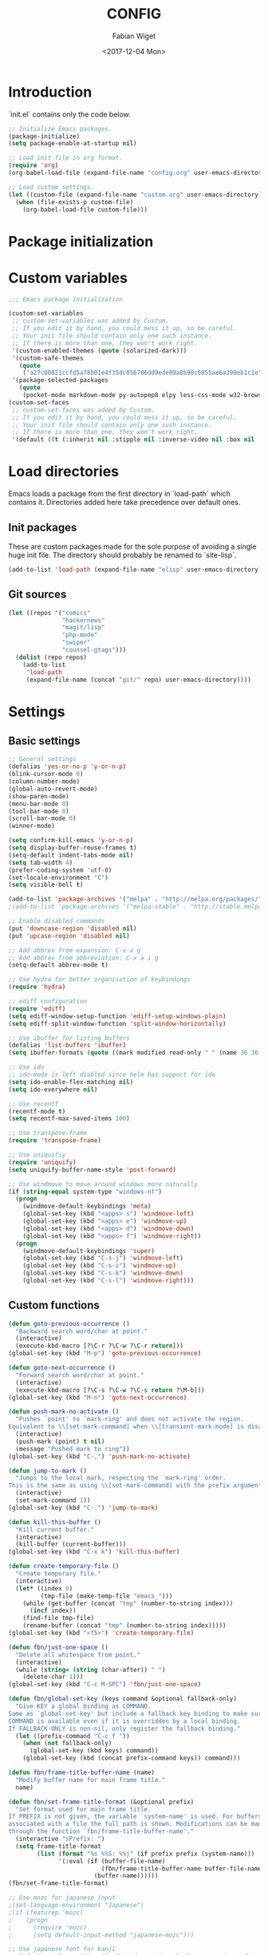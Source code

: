 #+TITLE: CONFIG
#+DATE: <2017-12-04 Mon>
#+AUTHOR: Fabian Wiget

* Introduction
  :PROPERTIES:
  :STARTUP:  lj
  :END:

  `init.el` contains only the code below.
  
#+BEGIN_SRC emacs-lisp :tangle no
  ;; Initialize Emacs packages.
  (package-initialize)
  (setq package-enable-at-startup nil)

  ;; Load init file in org format.
  (require 'org)
  (org-babel-load-file (expand-file-name "config.org" user-emacs-directory))

  ;; Load custom settings.
  (let ((custom-file (expand-file-name "custom.org" user-emacs-directory)))
    (when (file-exists-p custom-file)
      (org-babel-load-file custom-file)))
#+END_SRC

* Package initialization

* Custom variables

#+BEGIN_SRC emacs-lisp
  ;;; Emacs package initialization

  (custom-set-variables
   ;; custom-set-variables was added by Custom.
   ;; If you edit it by hand, you could mess it up, so be careful.
   ;; Your init file should contain only one such instance.
   ;; If there is more than one, they won't work right.
   '(custom-enabled-themes (quote (solarized-dark)))
   '(custom-safe-themes
     (quote
      ("a27c00821ccfd5a78b01e4f35dc056706dd9ede09a8b90c6955ae6a390eb1c1e" "8aebf25556399b58091e533e455dd50a6a9cba958cc4ebb0aab175863c25b9a4" default)))
   '(package-selected-packages
     (quote
      (pocket-mode markdown-mode py-autopep8 elpy less-css-mode w32-browser undo-tree transpose-frame sqlplus solarized-theme smart-mode-line php-mode php-eldoc packed helm-w3m helm-gtags grep-a-lot ggtags geben flycheck fill-column-indicator f epc emms dired+ counsel-projectile ace-window ac-helm))))
  (custom-set-faces
   ;; custom-set-faces was added by Custom.
   ;; If you edit it by hand, you could mess it up, so be careful.
   ;; Your init file should contain only one such instance.
   ;; If there is more than one, they won't work right.
   '(default ((t (:inherit nil :stipple nil :inverse-video nil :box nil :strike-through nil :overline nil :underline nil :slant normal :weight normal :height 100 :width normal :foundry "unknown" :family "DejaVu Sans Mono")))))
#+END_SRC

* Load directories

  Emacs loads a package from the first directory in `load-path` which contains it. Directories
  added here take precedence over default ones.

** Init packages

   These are custom packages made for the sole purpose of avoiding a single huge init file.
   The directory should probably be renamed to `site-lisp`.

#+BEGIN_SRC emacs-lisp
  (add-to-list 'load-path (expand-file-name "elisp" user-emacs-directory))
#+END_SRC

** Git sources

#+BEGIN_SRC emacs-lisp
  (let ((repos '("comics"
                 "hackernews"
                 "magit/lisp"
                 "php-mode"
                 "swiper"
                 "counsel-gtags")))
    (dolist (repo repos)
      (add-to-list
       'load-path
       (expand-file-name (concat "git/" repo) user-emacs-directory))))
#+END_SRC

* Settings
** Basic settings

#+BEGIN_SRC emacs-lisp
  ;; General settings
  (defalias 'yes-or-no-p 'y-or-n-p)
  (blink-cursor-mode 0)
  (column-number-mode)
  (global-auto-revert-mode)
  (show-paren-mode)
  (menu-bar-mode 0)
  (tool-bar-mode 0)
  (scroll-bar-mode 0)
  (winner-mode)

  (setq confirm-kill-emacs 'y-or-n-p)
  (setq display-buffer-reuse-frames t)
  (setq-default indent-tabs-mode nil)
  (setq tab-width 4)
  (prefer-coding-system 'utf-8)
  (set-locale-environment "C")
  (setq visible-bell t)

  (add-to-list 'package-archives '("melpa" . "http://melpa.org/packages/"))
  ;(add-to-list 'package-archives '("melpa-stable" . "http://stable.melpa.org/packages/"))

  ;; Enable disabled commands
  (put 'downcase-region 'disabled nil)
  (put 'upcase-region 'disabled nil)

  ;; Add abbrev from expansion: C-x a g
  ;; Add abbrev from abbreviation: C-x a i g
  (setq-default abbrev-mode t)

  ;; Use hydra for better organisation of keybindings
  (require 'hydra)

  ;; ediff configuration
  (require 'ediff)
  (setq ediff-window-setup-function 'ediff-setup-windows-plain)
  (setq ediff-split-window-function 'split-window-horizontally)

  ;; Use ibuffer for listing buffers
  (defalias 'list-buffers 'ibuffer)
  (setq ibuffer-formats (quote ((mark modified read-only " " (name 36 36 :left :elide) " " (size 9 -1 :right) " " (mode 20 20 :left :elide) " " filename-and-process) (mark " " (name 16 -1) " " filename))))

  ;; Use ido
  ;; ido-mode is left diabled since helm has support for ido
  (setq ido-enable-flex-matching nil)
  (setq ido-everywhere nil)

  ;; Use recentf
  (recentf-mode t)
  (setq recentf-max-saved-items 100)

  ;; Use transpose-frame
  (require 'transpose-frame)

  ;; Use uniquifiy
  (require 'uniquify)
  (setq uniquify-buffer-name-style 'post-forward)

  ;; Use windmove to move around windows more naturally
  (if (string-equal system-type "windows-nt")
    (progn
      (windmove-default-keybindings 'meta)
      (global-set-key (kbd "<apps> s") 'windmove-left)
      (global-set-key (kbd "<apps> e") 'windmove-up)
      (global-set-key (kbd "<apps> d") 'windmove-down)
      (global-set-key (kbd "<apps> f") 'windmove-right))
    (progn
      (windmove-default-keybindings 'super)
      (global-set-key (kbd "C-s-j") 'windmove-left)
      (global-set-key (kbd "C-s-i") 'windmove-up)
      (global-set-key (kbd "C-s-k") 'windmove-down)
      (global-set-key (kbd "C-s-l") 'windmove-right)))
#+END_SRC

** Custom functions

#+BEGIN_SRC emacs-lisp
  (defun goto-previous-occurrence ()
    "Backward search word/char at point."
    (interactive)
    (execute-kbd-macro [?\C-r ?\C-w ?\C-r return]))
  (global-set-key (kbd "M-p") 'goto-previous-occurrence)

  (defun goto-next-occurrence ()
    "Forward search word/char at point."
    (interactive)
    (execute-kbd-macro [?\C-s ?\C-w ?\C-s return ?\M-b]))
  (global-set-key (kbd "M-n") 'goto-next-occurrence)

  (defun push-mark-no-activate ()
    "Pushes `point' to `mark-ring' and does not activate the region.
  Equivalent to \\[set-mark-command] when \\[transient-mark-mode] is disabled."
    (interactive)
    (push-mark (point) t nil)
    (message "Pushed mark to ring"))
  (global-set-key (kbd "C-,") 'push-mark-no-activate)

  (defun jump-to-mark ()
    "Jumps to the local mark, respecting the `mark-ring' order.
  This is the same as using \\[set-mark-command] with the prefix argument."
    (interactive)
    (set-mark-command 1))
  (global-set-key (kbd "C-.") 'jump-to-mark)

  (defun kill-this-buffer ()
    "Kill current buffer."
    (interactive) 
    (kill-buffer (current-buffer)))
  (global-set-key (kbd "C-x k") 'kill-this-buffer)

  (defun create-temporary-file ()
    "Create temporary file."
    (interactive)
    (let* ((index 0)
           (tmp-file (make-temp-file "emacs_")))
      (while (get-buffer (concat "tmp" (number-to-string index)))
        (incf index))
      (find-file tmp-file)
      (rename-buffer (concat "tmp" (number-to-string index)))))
  (global-set-key (kbd "<f5>") 'create-temporary-file)

  (defun fbn/just-one-space ()
    "Delete all whitespace from point."
    (interactive)
    (while (string= (string (char-after)) " ")
      (delete-char 1)))
  (global-set-key (kbd "C-c M-SPC") 'fbn/just-one-space)

  (defun fbn/global-set-key (keys command &optional fallback-only)
    "Give KEY a global binding as COMMAND.
  Same as `global-set-key' but include a fallback key binding to make sure
  COMMAND is available even if it is overridden by a local binding.
  If FALLBACK-ONLY is non-nil, only register the fallback binding."
    (let ((prefix-command "C-c f "))
      (when (not fallback-only)
        (global-set-key (kbd keys) command))
      (global-set-key (kbd (concat prefix-command keys)) command)))

  (defun fbn/frame-title-buffer-name (name)
    "Modify buffer name for main frame title."
    name)

  (defun fbn/set-frame-title-format (&optional prefix)
    "Set format used for main frame title.
  If PREFIX is not given, the variable `system-name' is used. For buffers
  associated with a file the full path is shown. Modifications can be made
  through the function `fbn/frame-title-buffer-name'."
    (interactive "sPrefix: ")
    (setq frame-title-format
          (list (format "%s %%S: %%j" (if prefix prefix (system-name)))
                '(:eval (if (buffer-file-name)
                            (fbn/frame-title-buffer-name buffer-file-name)
                          (buffer-name))))))
  (fbn/set-frame-title-format)

  ;; Use mozc for japanese input
  ;(set-language-environment "Japanese")
  ;(if (featurep 'mozc)
  ;    (progn
  ;      (require 'mozc)
  ;      (setq default-input-method "japanese-mozc")))

  ;; Use japanese font for kanji
  ;; Unfortunately, setting the font does not work when emacs is used in daemon
  ;; mode. We therefore use a function, so we can call it later in case the font
  ;; has not been set correctly.
  (defun fbn/set-jp-font ()
    (interactive)
    (set-fontset-font "fontset-default" 'japanese-jisx0208
                      (font-spec :family "Source Han Sans JP" :size 14)))
  (fbn/set-jp-font)
#+END_SRC

** General packages
*** ace
#+BEGIN_SRC emacs-lisp
  (require 'ace-window)
  (global-set-key (kbd "C-x o") 'ace-window)
  (fbn/global-set-key "M-o" 'ace-window)
  (fbn/global-set-key "C-u M-o"
                      (lambda() (interactive)
                        (let ((current-prefix-arg '(4)))
                          (call-interactively 'ace-window)))
                      t)

  (setq aw-keys '(?a ?s ?d ?f ?g ?h ?j ?k ?l))
  (setq aw-scope 'frame)
#+END_SRC
*** auto-complete
#+BEGIN_SRC emacs-lisp
  (require 'auto-complete-config)
  (ac-config-default)
  (setq ac-auto-start nil)
  ;(add-to-list 'ac-dictionary-directories "~/.emacs.d/elpa/auto-complete-20150618.1949/dict")
  (setq ac-sources '(ac-source-abbrev ac-source-dictionary ac-source-words-in-same-mode-buffers))
  ;(defun ac-common-setup ()
  ;  (setq ac-sources '(ac-source-abbrev  ac-source-dictionary ac-source-words-in-same-mode-buffers)))
  (define-key ac-mode-map (kbd "M-TAB") 'auto-complete) ; aka C-M-i
#+END_SRC
*** avy
#+BEGIN_SRC emacs-lisp
  (require 'avy)
  (global-set-key (kbd "C-c SPC") 'avy-goto-char)
  (global-set-key (kbd "C-c C-SPC") 'avy-goto-word-or-subword-1)
  (global-set-key (kbd "M-g g") 'avy-goto-line)
  (global-set-key (kbd "M-g M-g") 'avy-goto-line)

  (define-key isearch-mode-map (kbd "M-g") 'avy-isearch)
#+END_SRC
*** comics
#+BEGIN_SRC emacs-lisp
  (require 'comics)
#+END_SRC
*** dired
#+BEGIN_SRC emacs-lisp
  (require 'dired+)

  ;; Adjust dired functions for locate-mode
  ;; This does not work out of the box for windows
  (when (string-equal system-type "windows-nt")
    (require 'dired)
    (defadvice dired-get-filename (before fbn/dired-get-filename-advise activate)
      "Locate lists full paths, therefore we always want the filename on each line to be
  interpreted verbatim."
      (if (equal major-mode 'locate-mode)
          (ad-set-arg 0 'verbatim))))
#+END_SRC
*** emms
#+BEGIN_SRC emacs-lisp :tangle no
  (require 'emms-setup)
  (emms-all)
  (emms-default-players)

  ;(setq emms-info-asynchronously nil)
  ;     (setq emms-playlist-buffer-name "*Music*")
  (setq emms-source-file-directory-tree-function 'emms-source-file-directory-tree-find)
  (setq emms-source-file-default-directory "~/Music/")
  (global-set-key (kbd "<f7>") 'emms-smart-browse)
  (setq emms-info-mp3info-program-name "mp3infov2")

  ;; Add disc number to arguments otherwise the sort order is not
  ;; correct for albums with multiple discs
  (let ((tail (cdr emms-info-mp3find-arguments)))
    (setcar tail (concat (car tail) "info-discnumber=%d\\n"))
    (setcdr emms-info-mp3find-arguments tail))
  emms-info-mp3find-arguments

  (define-key emms-browser-mode-map (kbd "g") 'fbn/emms-browser-info-reload)
  (define-key emms-playlist-mode-map (kbd "g") 'fbn/emms-playlist-info-reload)

  (defun fbn/emms-browser-info-reload ()
    (interactive)
    (fbn/emms-info-reload (emms-browser-tracks-at-point)))

  (defun fbn/emms-playlist-info-reload ()
    (interactive)
    (fbn/emms-info-reload (list (emms-playlist-track-at))))
  
  (defun fbn/emms-info-reload (tracks)
    (mapc (lambda (track)
            (let ((filename (emms-track-name track)))
              (emms-cache-del filename)
              (emms-add-file filename)))
          tracks))
#+END_SRC
*** flycheck
#+BEGIN_SRC emacs-lisp
  (require 'flycheck)
  (setq flycheck-check-syntax-automatically '(save))
  (setq flycheck-highlighting-mode 'lines)
#+END_SRC
*** ggtags
#+BEGIN_SRC emacs-lisp
  ;; Dropped in favor of counsel-gtags
  ;(require 'ggtags)
  ;(setq ggtags-global-abbreviate-filename 70)
  ;(setq ggtags-global-ignore-case t)
  ;(setq ggtags-oversize-limit 1048576)
#+END_SRC
*** grep-a-lot
#+BEGIN_SRC emacs-lisp
  (require 'grep-a-lot)
  (grep-a-lot-setup-keys)

  ;; Append search string to buffer name
  (let ((regexp grep-a-lot-buffer-name-regexp))
    ;; Change regular expression in order to keep grep-a-lot from recognizing its buffers
    (if (equal (substring regexp -1) "$")
        (setq regexp (substring regexp 0 -1)))
    (setq grep-a-lot-buffer-name-regexp (concat regexp ".*$")))
  (defmacro fbn/grep-a-lot-advise (func)
    "Advise a grep-like function FUNC to include the search string in its buffer name."
    (let ((name (make-symbol (concat "fbn/" (symbol-name func) "-advise"))))
      `(defadvice ,func (after ,name activate)
         "Append search string used for grep to buffer name"
         (let ((search-string (ad-get-arg 0))
               (grep-buffer (grep-a-lot-last-buffer)))
           (with-current-buffer grep-buffer
             (rename-buffer (concat (buffer-name grep-buffer) "|" search-string)))))))
  (fbn/grep-a-lot-advise grep)
  (fbn/grep-a-lot-advise lgrep)
  (fbn/grep-a-lot-advise rgrep)
#+END_SRC
*** hackernews
#+BEGIN_SRC emacs-lisp
  (require 'hackernews)
  (setq hackernews-top-story-limit 25)
#+END_SRC
*** helm
#+BEGIN_SRC emacs-lisp
  (require 'helm-config)
  ;(helm-mode t)
  (setq helm-buffers-fuzzy-matching t)
  ;(setq helm-buffer-max-length 36)
  (setq helm-ff-file-name-history-use-recentf t)
  (setq helm-move-to-line-cycle-in-source t)
  (setq helm-quick-update t)
  (setq helm-scroll-amount 8)
  (setq helm-split-window-in-side-p t)

  ;; Keybindings
  ;(global-set-key (kbd "M-x") 'helm-M-x)
  ;;(global-set-key (kbd "C-x b") 'helm-buffers-list)
  ;(global-set-key (kbd "C-x b") 'helm-mini)
  ;(global-set-key (kbd "C-x C-f") 'helm-find-files)
  ;; Switch TAB und C-z
  ;(define-key helm-map (kbd "TAB") 'helm-execute-persistent-action)
  ;(define-key helm-map (kbd "C-i") 'helm-execute-persistent-action) ; make TAB work in terminal
  ;(define-key helm-map (kbd "C-z") 'helm-select-action)
  ;; C-o is helm-next-source
  ;(define-key helm-map (kbd "M-o") 'helm-previous-source)

  ;; History functions
  ;(require 'helm-eshell)
  ;(defun fbn/eshell-mode-hook ()
  ;  (define-key eshell-mode-map (kbd "C-c C-l")  'helm-eshell-history))
  ;(add-hook 'eshell-mode-hook 'fbn/eshell-mode-hook)
  ;(define-key shell-mode-map (kbd "C-c C-l") 'helm-comint-input-ring)
  ;(define-key minibuffer-local-map (kbd "C-c C-l") 'helm-minibuffer-history)

  ;; helm for auto-complete
  (require 'ac-helm)
  (define-key ac-mode-map (kbd "M-i") 'ac-complete-with-helm)

  ;; helm-do-grep was considered useless and thus deleted. I still think
  ;; it is pretty useful, since it is much faster to invoke than doing
  ;; helm-find-files or friends and select the grep action.
  (defun fbn/helm-do-grep ()
    "Preconfigured helm for grep.
  Contrarily to Emacs `grep', no default directory is given, but
  the full path of candidates in ONLY.
  That allow to grep different files not only in `default-directory' but anywhere
  by marking them (C-<SPACE>). If one or more directory is selected
  grep will search in all files of these directories.
  You can also use wildcard in the base name of candidate.
  If a prefix arg is given use the -r option of grep (recurse).
  The prefix arg can be passed before or after start file selection.
  See also `helm-do-grep-1'."
    (interactive)
    (require 'helm-mode)
    (let* ((preselection (buffer-file-name (current-buffer)))
           (only    (helm-read-file-name
                     "Search in file(s): "
                     :marked-candidates t
                     :preselect (if (and preselection
                                         helm-ff-transformer-show-only-basename)
                                    (helm-basename preselection)
                                  preselection)))
           (prefarg (or current-prefix-arg helm-current-prefix-arg)))
      (helm-do-grep-1 only prefarg)))

  ;; helm-multi-occur was deleted as well...
  (defun fbn/helm-multi-occur ()
    "Preconfigured helm for multi occur.
  With a prefix arg, reverse the behavior of
  `helm-moccur-always-search-in-current'.
  The prefix arg can be set before calling
  `helm-multi-occur-from-isearch' or during the buffer selection."
    (interactive)
    (let ((buf-list (helm-comp-read "Buffers: "
                                     (helm-buffer-list)
                                     :name "Occur in buffer(s)"
                                     :marked-candidates t))
          (helm-moccur-always-search-in-current
           (if (or current-prefix-arg
                    helm-current-prefix-arg)
                (not helm-moccur-always-search-in-current)
              helm-moccur-always-search-in-current)))
      (helm-multi-occur-1 buf-list)))

  ;; helm-gtags
  (require 'helm-gtags)
  (require 's)
  (setq helm-gtags-ignore-case t)
  (setq helm-gtags-auto-update t)
  (setq helm-gtags-use-input-at-cursor t)
  (setq helm-gtags-maximum-candidates 1000)
  (eval-after-load "helm-gtags"
    '(progn
       (define-key helm-gtags-mode-map (kbd "M-.") 'helm-gtags-dwim)
       (define-key helm-gtags-mode-map (kbd "M-]") 'helm-gtags-find-rtag)
       (define-key helm-gtags-mode-map (kbd "C-M-.") 'helm-gtags-select)
       (define-key helm-gtags-mode-map (kbd "C-c M-p") 'helm-gtags-previous-history)
       (define-key helm-gtags-mode-map (kbd "C-c M-n") 'helm-gtags-next-history)
       (define-key helm-gtags-mode-map (kbd "C-c M-?") 'fbn/helm-gtags-show-definition)))

  ;; Add function to show definition
  (defvar fbn/helm-gtags-definitions-first-call t)

  ;; Error signal if there is only a single definition available
  (define-error 'fbn/helm-gtags--error-single-definition "There is only a single definition available")

  (defun fbn/helm-gtags-show-definition (tag)
    "Display function definition.
  If there is only a single interface available when this function is invoked,
  the interface will be displayed in the echo-area. Otherwise a normal helm
  buffer is opened."
    (interactive
     (list (helm-gtags--read-tagname 'tag)))
    (setq fbn/helm-gtags-definitions-first-call t)
    (unwind-protect
        (progn
          (advice-add 'helm :around #'fbn/helm/disable-action-at-once-if-one)
          (condition-case data
              (helm-gtags--common '(fbn/helm-source-gtags-definitions) tag)
            (fbn/helm-gtags--error-single-definition
             (let (message-log-max)
               (message "%s" (cadr data))))))
      (advice-remove 'helm #'fbn/helm/disable-action-at-once-if-one)))

  (defvar fbn/helm-source-gtags-definitions
    (helm-build-in-buffer-source "Display definitions"
      :init 'fbn/helm-gtags--definitions-init
      :candidate-number-limit helm-gtags-maximum-candidates
      :filtered-candidate-transformer 'fbn/helm-gtags--definitions-transformer
      :real-to-display 'helm-gtags--candidate-transformer
      :persistent-action 'helm-gtags--persistent-action
      :fuzzy-match helm-gtags-fuzzy-match
      :action helm-gtags--find-file-action))

  (defun fbn/helm-gtags--definitions-init (&optional input)
    (helm-gtags--exec-global-command 'tag input))

  (defun fbn/helm-gtags--definitions-transformer (candidates source)
    "Throw signal if the function interface is the same for all entries."
    (if fbn/helm-gtags-definitions-first-call
        (progn
          (let ((unique-candidates (make-hash-table :test 'equal))
                (unique-value))
            (mapcar (lambda (entry)
                      (let* ((separator ":")
                             (value (cdr entry))
                             (parts (split-string value separator))
                             (removed-parts (s-concat (s-join separator (butlast parts 1)) separator)))
                        (setq value (s-replace removed-parts "" value))
                        (puthash value t unique-candidates)
                        (setq unique-value (s-replace removed-parts "" (car entry))))) candidates)
            (if (eq (hash-table-count unique-candidates) 1)
                (signal 'fbn/helm-gtags--error-single-definition (list (s-trim unique-value)))))))
    (setq fbn/helm-gtags-definitions-first-call nil)
    (car (list candidates)))

  (defun fbn/helm/disable-action-at-once-if-one (orig-fun &rest plist)
    "Advice for helm to not execute the action in case there is only one entry available."
    (let ((helm-execute-action-at-once-if-one nil))
      (apply orig-fun plist)))
#+END_SRC
*** ivy
#+BEGIN_SRC emacs-lisp
  (require 'swiper)

  (ivy-mode 1)
  (counsel-mode 1)
  (setq ivy-use-virtual-buffers t)
  (setq ivy-count-format "(%d/%d) ")
  (setq ivy-height 11)
  (setq ivy-use-selectable-prompt t)

  (global-set-key (kbd "C-M-s") 'swiper)
  (define-key isearch-mode-map (kbd "M-i") 'swiper-from-isearch)
  (global-set-key (kbd "M-y") 'counsel-yank-pop)
  (fbn/global-set-key "C-c C-r" 'ivy-resume)
  ;(global-set-key (kbd "<f6>") 'ivy-resume)
  (global-set-key (kbd "M-x") 'counsel-M-x)
  (global-set-key (kbd "C-x C-f") 'counsel-find-file)
  ;(global-set-key (kbd "<f1> l") 'counsel-load-library)
  ;(global-set-key (kbd "<f2> i") 'counsel-info-lookup-symbol)
  ;(global-set-key (kbd "<f2> u") 'counsel-unicode-char)
  ;(global-set-key (kbd "C-c g") 'counsel-git)
  ;(global-set-key (kbd "C-c j") 'counsel-git-grep)
  ;(global-set-key (kbd "C-c k") 'counsel-ag)
  ;(global-set-key (kbd "C-x l") 'counsel-locate)
  ;(global-set-key (kbd "C-S-o") 'counsel-rhythmbox)

  (setq magit-completing-read-function 'ivy-completing-read)
  (setq projectile-completion-system 'ivy)

  (require 'org)
  (setq counsel-org-goto-display-style 'path)
  (setq counsel-org-goto-separator " ➜ ")
  (setq counsel-org-goto-face-style 'org)
  (setq counsel-org-goto-display-tags nil)
  (setq counsel-org-goto-display-todo t)
  (define-key org-mode-map (kbd "C-c C-j") 'counsel-org-goto)
  (define-key org-mode-map (kbd "C-u C-c C-j") 'counsel-org-goto-all)

  (require 'counsel-gtags)
  (setq counsel-gtags-ignore-case t)
  (setq counsel-gtags-auto-update t)
  (setq counsel-gtags-use-input-at-point nil)
  (with-eval-after-load 'counsel-gtags
    (define-key counsel-gtags-mode-map (kbd "M-.") 'counsel-gtags-dwim)
    (define-key counsel-gtags-mode-map (kbd "M-]") 'counsel-gtags-find-reference)
    (define-key counsel-gtags-mode-map (kbd "C-M-.") 'counsel-gtags-find-definition)
    (define-key counsel-gtags-mode-map (kbd "C-c M-d") 'counsel-gtags-find-definition)
    (define-key counsel-gtags-mode-map (kbd "C-c M-r") 'counsel-gtags-find-reference)
    (define-key counsel-gtags-mode-map (kbd "C-c M-s") 'counsel-gtags-find-symbol)
    (define-key counsel-gtags-mode-map (kbd "C-c M-f") 'counsel-gtags-find-file)
    (define-key counsel-gtags-mode-map (kbd "C-c M-p") 'counsel-gtags-go-backward)
    (define-key counsel-gtags-mode-map (kbd "C-c M-n") 'counsel-gtags-go-forward)
  ;  (define-key counsel-gtags-mode-map (kbd "C-c M-?") 'fbn/helm-gtags-show-definition)
  )
#+END_SRC
*** locate
#+BEGIN_SRC emacs-lisp
  (require 'locate)
  (defun fbn/locatify ()
    "Convert a buffer with absolute filenames to match one generated by `locate'.
  It comes in handy when restoring files from a crash."
    (interactive
     (progn
       (let ((inhibit-read-only t)
             (num-temp-files 0))
         ;; Remove temporary files
         (goto-char (point-min))
         (while (re-search-forward "^.+#.+#$" nil t)
           (progn
             (replace-match "" nil nil)
             (kill-line)
             (incf num-temp-files)))
         (message "%i temporary files removed" num-temp-files)
         ;; Convert to match locate buffer
         (goto-char (point-min))
         (while (re-search-forward "^\\(.\\)" nil t)
           (replace-match "    \\1" nil nil))
         (goto-char (point-min))
         (insert "  /:
   Matches for *:

  "))
       (forward-char 4)
       (locate-mode))))
#+END_SRC
*** magit
#+BEGIN_SRC emacs-lisp
  (require 'magit)
  (setq magit-last-seen-setup-instructions "1.4.0")
#+END_SRC
*** org
#+BEGIN_SRC emacs-lisp
  (require 'org)
  (require 'org-id)

  ;; Make export to markdown available.
  (add-to-list 'org-export-backends 'md)

  ;; Common settings for org-mode
  (global-set-key (kbd "<f12>") 'org-agenda)
  (setq org-directory "~/git/org")
  (setq org-agenda-files (list org-directory
                               (concat org-directory "/home")
                               (concat org-directory "/office")))
  (setq org-log-done t)
  (setq org-clock-out-remove-zero-time-clocks t)
  (setq org-goto-interface 'outline-path-completion)
  (setq org-outline-path-complete-in-steps nil)
  (setq org-agenda-clockreport-parameter-plist
        '(:link t :maxlevel 5 :fileskip0 t :narrow 80 :formula %))

  ;; Settings for org-capture
  (global-set-key (kbd "C-c c") 'org-capture)
  (setq org-default-notes-file (concat org-directory "/journal.org"))
  (setq org-capture-templates
        '(("b" "Bookmark" entry (file+headline "bookmarks.org" "NEW")
           "* %c%?\n:PROPERTIES:\n:CREATED: %U\n:END:\n")

          ("h" "Home")
          ("ht" "Todo" entry (file+headline "home/gtd.org" "Tasks")
           "* TODO %?\n:PROPERTIES:\n:CREATED: %U\n:END:\n")
          ("hc" "Calendar" entry (file+headline "home/gtd.org" "Calendar")
           "* %?\n%^T\n")
          ("hj" "Journal" entry (file "home/journal.org")
           "* %?\n:PROPERTIES:\n:CREATED: %U\n:END:\n")
          ("hr" "Read")
          ("hrb" "Book" entry (file+headline "home/read.org" "Books")
           "* NEW %?\n:PROPERTIES:\n:CREATED: %U\n:END:\n")
          ("hre" "E-Book" entry (file+headline "home/read.org" "E-Books")
           "* NEW %?\n:PROPERTIES:\n:CREATED: %U\n:END:\n")
          ("hw" "Watch")
          ("hwa" "Anime" entry (file+headline "home/watch.org" "Anime")
           "* NEW %?\n:PROPERTIES:\n:CREATED: %U\n:END:\n")
          ("hwd" "Dorama" entry (file+headline "home/watch.org" "Dorama")
           "* NEW %?\n:PROPERTIES:\n:CREATED: %U\n:END:\n")
          ("hwm" "Movie" entry (file+headline "home/watch.org" "Movies")
           "* NEW %?\n:PROPERTIES:\n:CREATED: %U\n:END:\n")
          ("hws" "Series" entry (file+headline "home/watch.org" "Series")
           "* NEW %?\n:PROPERTIES:\n:CREATED: %U\n:END:\n")

          ("o" "Office")
          ("ot" "Todo" entry (file+headline "office/gtd.org" "Tasks")
           "* TODO %?\n:PROPERTIES:\n:CREATED: %U\n:END:\n")
          ("oc" "Calendar" entry (file+headline "office/gtd.org" "Calendar")
           "* %?\n%^T\n")
          ("oj" "Journal" entry (file  "office/journal.org")
           "* %?\n:PROPERTIES:\n:CREATED: %U\n:END:\n")
          ("ok" "Concept" entry (file+headline "office/gtd.org" "Tasks")
           "* TODO %? %(org-set-tags-to \":CONCEPT:\")\n:PROPERTIES:\n:CREATED: %U\n:END:\n")
          ("ot" "Deadline" entry (file+headline "office/gtd.org" "Calendar")
           "* TODO %? %^T %(org-set-tags-to \":DEADLINE_:\")\n")
          ("od" "Development" entry (file+headline "office/gtd.org" "Tasks")
           "* TODO %? %(org-set-tags-to \":DEV:\")\n:PROPERTIES:\n:CREATED: %U\n:END:\n")
          ("ol" "Implementation" entry (file+headline "office/gtd.org" "Tasks")
           "* TODO %? %(org-set-tags-to \":IMPLEMENTATION:\")\n:PROPERTIES:\n:CREATED: %U\n:END:\n")
          ("oi" "Internal" entry (file+headline "office/gtd.org" "Tasks")
           "* TODO %? %(org-set-tags-to \":INTERNAL:\")\n:PROPERTIES:\n:CREATED: %U\n:END:\n")
          ("om" "Meeting" entry (file+headline "office/gtd.org" "Calendar")
           "* TODO %? %^T %(org-set-tags-to \":MEETING:\")\n")
          ("op" "Pull request" entry (file+headline "office/gtd.org" "Tasks")
           "* TODO %? %(org-set-tags-to \":PULLREQUEST:\")\n:PROPERTIES:\n:CREATED: %U\n:END:\n")
          ("os" "Support" entry (file+headline "office/gtd.org" "Tasks")
           "* TODO %? %(org-set-tags-to \":SUPPORT:\")\n:PROPERTIES:\n:CREATED: %U\n:END:\n")))

  ;; Allow code blocks in these languages to be executed within org files
  (require 'ob-emacs-lisp)
  (require 'ob-shell)
  (require 'ob-python)

  (defun fbn/org-remove-inherited-tags ()
    "Remove inherited tags from the headline at point."
    (interactive)
    (let ((current-tags (org-get-tags))
          inherited-tags)
      ;; Get inherited tags.
      (org-set-tags-to nil)
      (setq inherited-tags
            (mapcar
             #'(lambda (x)
                 (if (text-properties-at 0 x)
                     (substring-no-properties x)
                   nil))
             (org-get-tags-at)))
      (org-set-tags-to current-tags)
      ;; Remove tags already inherited.
      (dolist (tag (org-get-tags))
        (when (member tag inherited-tags)
          (org-toggle-tag tag 'off)))))

  (defun fbn/org-remove-all-inherited-tags ()
    "Remove inherited tags from all the headlines."
    (interactive)
    (save-excursion
      (goto-char (point-min))
      (let ((start-pos (or (and (org-at-heading-p)
                                (point))
                           (outline-next-heading))))
        (while start-pos
          (fbn/org-remove-inherited-tags)
          (setq start-pos (outline-next-heading))))))

  ;; Punch-in/-out functionality
  (setq bh/keep-clock-running nil)

  (defun bh/punch-in (arg)
    "Start continuous clocking and set the default task to the
  selected task.  If no task is selected set the Organization task
  as the default task."
    (interactive "p")
    (setq bh/keep-clock-running t)
    (if (equal major-mode 'org-agenda-mode)
        ;; We're in the agenda
        (let* ((marker (org-get-at-bol 'org-hd-marker))
               (tags (org-with-point-at marker (org-get-tags-at))))
          (if (and (eq arg 4) tags)
              (org-agenda-clock-in '(16))
            (bh/clock-in-organization-task-as-default)))
      ;; We are not in the agenda
      (save-restriction
        (widen)
        ; Find the tags on the current task
        (if (and (equal major-mode 'org-mode) (not (org-before-first-heading-p)) (eq arg 4))
            (org-clock-in '(16))
          (bh/clock-in-organization-task-as-default)))))

  (defun bh/punch-out ()
    (interactive)
    (setq bh/keep-clock-running nil)
    (when (org-clock-is-active)
      (org-clock-out))
    (org-agenda-remove-restriction-lock))

  (defun bh/clock-in-default-task ()
    (save-excursion
      (org-with-point-at org-clock-default-task
        (org-clock-in))))

  (defvar bh/organization-task-id "9e54cd1c-8098-4b5f-aed4-92360869c8ed")

  (defun bh/clock-in-organization-task-as-default ()
    (interactive)
    (org-with-point-at (org-id-find bh/organization-task-id 'marker)
      (org-clock-in '(16))))

  (defun bh/clock-out-maybe ()
    (when (and bh/keep-clock-running
               (not org-clock-clocking-in)
               (marker-buffer org-clock-default-task)
               (not org-clock-resolving-clocks-due-to-idleness))
      (bh/clock-in-default-task)))

  (add-hook 'org-clock-out-hook 'bh/clock-out-maybe 'append)

  (define-key org-mode-map (kbd "C-c i") 'bh/punch-in)
  (define-key org-mode-map (kbd "C-c o") 'bh/punch-out)
#+END_SRC
*** projectile
#+BEGIN_SRC emacs-lisp
  (require 'projectile)
  (require 'counsel-projectile)
  (projectile-global-mode)

  ;; Workaround, see https://github.com/bbatsov/projectile/issues/1183
  (setq projectile-mode-line
        '(:eval (format " Projectile[%s]"
                        (projectile-project-name))))
#+END_SRC
*** undo-tree
#+BEGIN_SRC emacs-lisp
  ;; Undo: C-_  C-/
  ;; Redo: M-_  C-?
  ;; Visualize undo-tree: C-x u
  (require 'undo-tree)
  (global-undo-tree-mode)
#+END_SRC
*** w3m
#+BEGIN_SRC emacs-lisp
  (require 'w3m)
  (require 'w3m-search)

  (global-set-key (kbd "<f8>") 'w3m-goto-url-new-session)
  (setq browse-url-browser-function 'w3m-goto-url-new-session)

  ;; Use startpage to search things.
  (add-to-list 'w3m-search-engine-alist
               '("startpage" "https://www.startpage.com/do/search?query=%s" utf-8))
  (setq w3m-search-default-engine "startpage")

  (defun fbn/w3m-hook ()
    (local-set-key (kbd "M") 'w3m-view-url-with-browse-url))
  (add-hook 'w3m-mode-hook 'fbn/w3m-hook)

  (defun fbn/w3m-rename-buffer (url)
    "Put url and title into the buffer name."
    (let ((name (concat "w3m - " w3m-current-title " [" w3m-current-url "]")))
      (rename-buffer name t)))
  (add-hook 'w3m-display-hook 'fbn/w3m-rename-buffer)
#+END_SRC
*** yasnippet
#+BEGIN_SRC emacs-lisp
  (require 'yasnippet)
  (yas-global-mode t)
#+END_SRC
*** smart-mode-line
#+BEGIN_SRC emacs-lisp
  (require 'smart-mode-line)
  (sml/setup)

  ;; Do not show global modes
  (add-to-list 'rm-blacklist " Helm")
  (add-to-list 'rm-blacklist " Undo-Tree")
  (add-to-list 'rm-blacklist " yas")
#+END_SRC
** Programming packages
*** C
#+BEGIN_SRC emacs-lisp
  (defun fbn/c-hook ()
    (c-set-style "k&r")
    (counsel-gtags-mode)
    (flycheck-mode)
    (local-set-key
     (kbd "<f6>")
     (defhydra hydra-c-style ()
       "style"
       ("8" (lambda () (interactive)
              (setq tab-width 8)
              (setq c-basic-offset 8)) "indent = 8")
       ("4" (lambda () (interactive)
              (setq tab-width 4)
              (setq c-basic-offset 4)) "indent = 4")
       ("t" (lambda () (interactive)
              (setq indent-tabs-mode t)) "use tabs")
       ("s" (lambda () (interactive)
              (setq indent-tabs-mode nil)) "use spaces")
       ("q" nil nil))))
  (add-hook 'c-mode-hook 'fbn/c-hook)
#+END_SRC
*** Perl
#+BEGIN_SRC emacs-lisp
  (defun fbn/perl-hook ()
    (cperl-mode)
    (setq cperl-hairy t)
    ;(setq cperl-electric-parens t)
    ;(setq cperl-electric-keywords t)
    ;(setq cperl-auto-newline t)
    ;(setq cperl-electric-lbrace-space t)
    (setq cperl-lazy-help-time 2))
  (add-hook 'perl-mode-hook 'fbn/perl-hook)
#+END_SRC
*** PHP
#+BEGIN_SRC emacs-lisp
  (require 'php-eldoc)
  (require 'php-mode)
  (require 'geben)

  (defun fbn/php-hook ()
    (php-enable-psr2-coding-style)
    (local-unset-key (kbd "C-."))
    (local-unset-key (kbd "C-c C-r"))
    (local-set-key (kbd "C-c C-n") 'fbn/php-insert-namespace)
    (local-set-key (kbd "C-c C-p") 'fbn/php-goto-parent-class)
    (local-set-key (kbd "C-c C-e") 'php-send-region)
    (php-eldoc-enable)
  ;  (ggtags-mode)
  ;  (helm-gtags-mode)
    (counsel-gtags-mode)
    (flycheck-mode)
    (local-set-key
     (kbd "<f6>")
     (defhydra hydra-php-geben (:exit t)
       "geben debugger"
       ("y" (lambda () (interactive)
              (if (not dbgp-listeners)
                  (call-interactively 'geben))) "start")
       ("n" (lambda () (interactive)
              (if dbgp-listeners
                  (call-interactively 'geben-end))) "stop")
       ("q" nil nil))))
  (add-hook 'php-mode-hook 'fbn/php-hook)

  ;; Add function to insert namespace
  (defun fbn/php-insert-namespace ()
    "Add namespace to PHP file."
    (interactive)
    (let ((parts (butlast (cdr (s-split "/" buffer-file-name)))))
      (if (projectile-project-p)
          (setq parts (member (projectile-project-name) parts)))
      (goto-line 3)
      (if (s-equals? (word-at-point) "namespace")
          (kill-line 1)
        (open-line 1))
      (insert "namespace " (s-join "\\" parts) ";")
      (newline)))

  ;; Add function to go to parent class
  (defun fbn/php-goto-parent-class ()
    "Go to parent class."
    (interactive)
    (goto-line 1)
    (when (and (search-forward-regexp "^\\(abstract \\)?class" nil t)
               (search-forward-regexp "extends " nil t))
      (forward-sexp)
      (backward-word)
      (counsel-gtags--select-file 'definition (thing-at-point 'word) nil t)))
#+END_SRC
*** Python
#+BEGIN_SRC emacs-lisp
  (require 'elpy)
  (require 'py-autopep8)

  (setq python-indent-offset 4)

  ;; Python modules needed:
  ;; - flake8
  ;; - jedi
  ;; - autopep8
  (elpy-enable)

  ;; Remove flymake, as we prefer flycheck
  (setq elpy-modules (delq 'elpy-module-flymake elpy-modules))
  ;(elpy-use-ipython)
  ;(setq python-shell-interpreter-args (concat "--simple-prompt " python-shell-interpreter-args))

  (defun fbn/python-hook ()
    (py-autopep8-enable-on-save)
    (flycheck-mode))
  (add-hook 'elpy-mode-hook 'fbn/python-hook)
#+END_SRC
** Custom key bindings

#+BEGIN_SRC emacs-lisp
  ;; Custom key bindings
  ;  (fbn/global-set-key "a" 'helm-apropos t)
  (fbn/global-set-key "b" 'helm-resume t)
  ;  (fbn/global-set-key "f" 'helm-for-files t)
  (fbn/global-set-key "i" 'counsel-imenu t)
  ;  (fbn/global-set-key "l" 'helm-locate t)
  ;  (fbn/global-set-key "o" 'helm-occur t)
  (fbn/global-set-key "m" 'helm-man-woman t)
  ;  (fbn/global-set-key "r" 'helm-recentf t)
  (fbn/global-set-key "x" 'helm-register t)
  (fbn/global-set-key "SPC" 'helm-all-mark-rings t)
  (fbn/global-set-key "TAB" 'helm-lisp-completion-at-point t)
  ;  (fbn/global-set-key "/" 'helm-find t)

  ;; Use C-h as backspace
  (global-set-key (kbd "C-h") 'backward-delete-char-untabify)
  (global-set-key (kbd "C-c h") 'help-command)
  (global-set-key (kbd "C-<f1>") 'help-command)

  ;; Use C-w as backspace kill word
  (global-set-key (kbd "C-w") 'backward-kill-word)
  (global-set-key (kbd "C-x C-k") 'kill-region)

  ;;; Hydras
  (require 'hydra-examples)
  ;; Find/search stuff
  (global-set-key
   (kbd "<f2>")
   (defhydra hydra-find (:exit t)
     "
  ^Find^          ^Search^
  ^^^^^^^^--------------------------
  _f_: files         _g_: rgrep     
  _l_: locate        _d_: lgrep     
  _p_: projectile    _o_: occur     
  _r_: recent        ^ ^            
  _/_: find          ^ ^            
  "
     ("f" helm-for-files nil)
     ("l" counsel-locate nil)
     ("p" counsel-projectile nil)
     ("r" helm-recentf nil)
     ("/" helm-find nil)
     ("g" (lambda () (interactive)
            (let ((current-prefix-arg '(4)))
              (call-interactively 'fbn/helm-do-grep))) nil)
     ("d" fbn/helm-do-grep nil)
     ("G" rgrep nil)
     ("D" lgrep nil)
     ("o" helm-occur nil)
     ("O" fbn/helm-multi-occur nil)
     ("q" nil nil)))

  ;; Help
  (global-set-key
   (kbd "<f1>")
   (defhydra hydra-help (:exit t)
     "
  Help
  ---------------------------------------------------------------------------------------------------------
  _a_: apropos           _i_: info                     _r_: emacs manual      _C-a_: about emacs           
  _b_: bindings          _I_: input method             _s_: syntax            _C-c_: copying               
  _c_: key briefly       _k_: key                      _S_: lookup symbol     _C-d_: emacs debugging       
  _C_: coding system     _K_: key command node         _t_: tutorial          _C-e_: external packages     
  _d_: apropos doc       _l_: lossage                  _v_: variable          _C-f_: emacs FAQ             
  _e_: echo messages     _L_: language environment     _w_: where is          _C-m_: order manuals         
  _f_: function          _m_: mode                     _._: local help        _C-o_: distribution          
  _F_: command node      _n_: emacs news               _?_: help              _C-p_: emacs problems        
  _g_: gnu project       _p_: find package             ^ ^                    _C-t_: emacs todo            
  _h_: hello file        _P_: package                  ^ ^                    _C-w_: no-warranty           
  "
     ("a" helm-apropos nil)
     ("b" counsel-descbinds nil)
     ("c" describe-key-briefly nil)
     ("C" describe-coding-system nil)
     ("d" apropos-documentation nil)
     ("e" view-echo-area-messages nil)
     ("f" counsel-describe-function nil)
     ("F" Info-goto-emacs-command-node nil)
     ("g" describe-gnu-project nil)
     ("h" view-hello-file nil)
     ("i" info nil)
     ("I" describe-input-method nil)
     ("k" describe-key nil)
     ("K" Info-goto-emacs-key-command-node nil)
     ("l" view-lossage nil)
     ("L" describe-language-environment nil)
     ("m" describe-mode nil)
     ("n" view-emacs-news nil)
     ("p" finder-by-keyword nil)
     ("P" describe-package nil)
     ("r" info-emacs-manual nil)
     ("s" describe-syntax nil)
     ("S" info-lookup-symbol nil)
     ("t" help-with-tutorial nil)
     ("v" counsel-describe-variable nil)
     ("w" where-is nil)
     ("." display-local-help nil)
     ("?" help-for-help nil)
     ("C-a" about-emacs nil)
     ("C-c" describe-copying nil)
     ("C-d" view-emacs-debugging nil)
     ("C-e" view-external-packages nil)
     ("C-f" view-emacs-FAQ nil)
     ("C-m" view-order-manuals nil)
  ;   ("C-n" view-emacs-news nil)
     ("C-o" describe-distribution nil)
     ("C-p" view-emacs-problems nil)
     ("C-t" view-emacs-todo nil)
     ("C-w" describe-no-warranty nil)
     ("q" nil nil)))

  ;; Zoom
  (global-set-key
   (kbd "<f9>")
   (defhydra hydra-font ()
     "font"
     ("u" (lambda () (interactive)
            (text-scale-increase 0.5)) "size up")
     ("d" (lambda () (interactive)
            (text-scale-decrease 0.5)) "size down")
     ("t" variable-pitch-mode "toggle width")
     ("r" (lambda () (interactive)
            (text-scale-set 0)
            (if (bound-and-true-p buffer-face-mode)
                (variable-pitch-mode))) "reset" :exit t)
     ("j" fbn/set-jp-font "jp font")
     ("q" nil nil)))

  ;; Window
  (global-set-key
   (kbd "C-M-o")
   (defhydra hydra-window (:color red
                          :columns nil)
     "window"
     ("j" windmove-left)
     ("k" windmove-down)
     ("i" windmove-up)
     ("l" windmove-right)
     ("J" hydra-move-splitter-left nil)
     ("K" hydra-move-splitter-down nil)
     ("I" hydra-move-splitter-up nil)
     ("L" hydra-move-splitter-right nil)
     ("v" (lambda () (interactive)
            (split-window-right)
            (windmove-right))
      "vert")
     ("x" (lambda () (interactive)
            (split-window-below)
            (windmove-down))
      "horz")
     ("t" transpose-frame "'")
     ("o" delete-other-windows "one" :exit t)
     ("a" ace-window "ace")
     ("s" ace-swap-window "swap")
     ("d" ace-delete-window "del")
     ("f" ace-maximize-window "ace-one" :exit t)
     ("b" ido-switch-buffer "buf")
     ("m" bookmark-jump "bmk")
     ("u" winner-undo "undo")
     ("r" winner-redo "redo")
     ("q" nil nil)))
#+END_SRC
** Themes
   Solarized theme
#+BEGIN_SRC emacs-lisp
  (when (equal custom-enabled-themes '(solarized-dark))
    ;; Solarized dark
    (require 'dired+)
    ;; Solarized palette
    (let* ((s-base03    "#002b36")
           (s-base02    "#073642")
           (s-base01    "#586e75")
           (s-base00    "#657b83")
           (s-base0     "#839496")
           (s-base1     "#93a1a1")
           (s-base2     "#eee8d5")
           (s-base3     "#fdf6e3")

           ;; Aliases
           (primary-content s-base0)
           (secondary-content s-base01)
           (emphasized-content s-base1)
           (background s-base03)
           (background-highlights s-base02)

           ;; Solarized accented colors
           (yellow    "#b58900")
           (orange    "#cb4b16")
           (red       "#dc322f")
           (magenta   "#d33682")
           (violet    "#6c71c4")
           (blue      "#268bd2")
           (cyan      "#2aa198")
           (green     "#859900")

           ;; Darker and lighter accented colors
           ;; Only use these in exceptional circumstances!
           (yellow-d  "#7B6000")
           (yellow-l  "#DEB542")
           (orange-d  "#8B2C02")
           (orange-l  "#F2804F")
           (red-d     "#990A1B")
           (red-l     "#FF6E64")
           (magenta-d "#93115C")
           (magenta-l "#F771AC")
           (violet-d  "#3F4D91")
           (violet-l  "#9EA0E5")
           (blue-d    "#00629D")
           (blue-l    "#69B7F0")
           (cyan-d    "#00736F")
           (cyan-l    "#69CABF")
           (green-d   "#546E00")
           (green-l   "#B4C342"))

      ;; dired+
      ;; General
      (set-face-attribute 'diredp-dir-heading nil :background nil :foreground yellow)
      (set-face-attribute 'diredp-dir-priv nil :background nil :foreground yellow)
      (set-face-foreground 'diredp-file-name green-l)
      (set-face-foreground 'diredp-file-suffix cyan)
      (set-face-foreground 'diredp-date-time blue)
      (set-face-foreground 'diredp-number blue)
      ;; Privileges
      (set-face-background 'diredp-read-priv nil)
      (set-face-background 'diredp-write-priv nil)
      (set-face-background 'diredp-exec-priv nil)
      (set-face-background 'diredp-other-priv nil)
      (set-face-background 'diredp-no-priv nil)
      (set-face-background 'diredp-rare-priv nil)
      (set-face-background 'diredp-link-priv nil)
      ;; Marks
      (set-face-attribute 'diredp-deletion nil :background red :foreground green-l)
      (set-face-foreground 'diredp-deletion-file-name red)
      (set-face-foreground 'diredp-mode-line-flagged red)
      (set-face-attribute 'diredp-flag-mark nil :background green-l :foreground background)
      (set-face-attribute 'diredp-flag-mark-line nil :background s-base01 :foreground background)
      (set-face-foreground 'diredp-mode-line-marked green-l)
    
      ;;   `diredp-compressed-file-suffix'
      ;;   `diredp-display-msg',
      ;;   `diredp-executable-tag'
      ;;   `diredp-get-file-or-dir-name',
      ;;   `diredp-ignored-file-name'
      ;;   `diredp-symlink',
    
      ;; ace-window
      (set-face-foreground 'aw-leading-char-face red)
      (set-face-foreground 'aw-background-face secondary-content)

      ;; hackernews
      (set-face-foreground 'hackernews-link emphasized-content)
      (set-face-attribute 'hackernews-link nil :weight 'normal)
      (set-face-foreground 'hackernews-comment-count secondary-content)
      (set-face-foreground 'hackernews-score primary-content)

      ;; ivy
      (set-face-foreground 'ivy-modified-buffer cyan)
      (set-face-attribute 'ivy-virtual nil :slant 'italic :weight 'normal)

      ))

  ;(setq solarized-distinct-fringe-background t)
  ;(setq solarized-high-contrast-mode-line t)
  ;(setq x-underline-at-descent-line t)
#+END_SRC
** Custom settings

   Settings stored in this custom file are geared towards a specific environment and
   thus not generally useful. Therefore, the file is not part of the master branch.
   
#+BEGIN_SRC emacs-lisp
#+END_SRC
